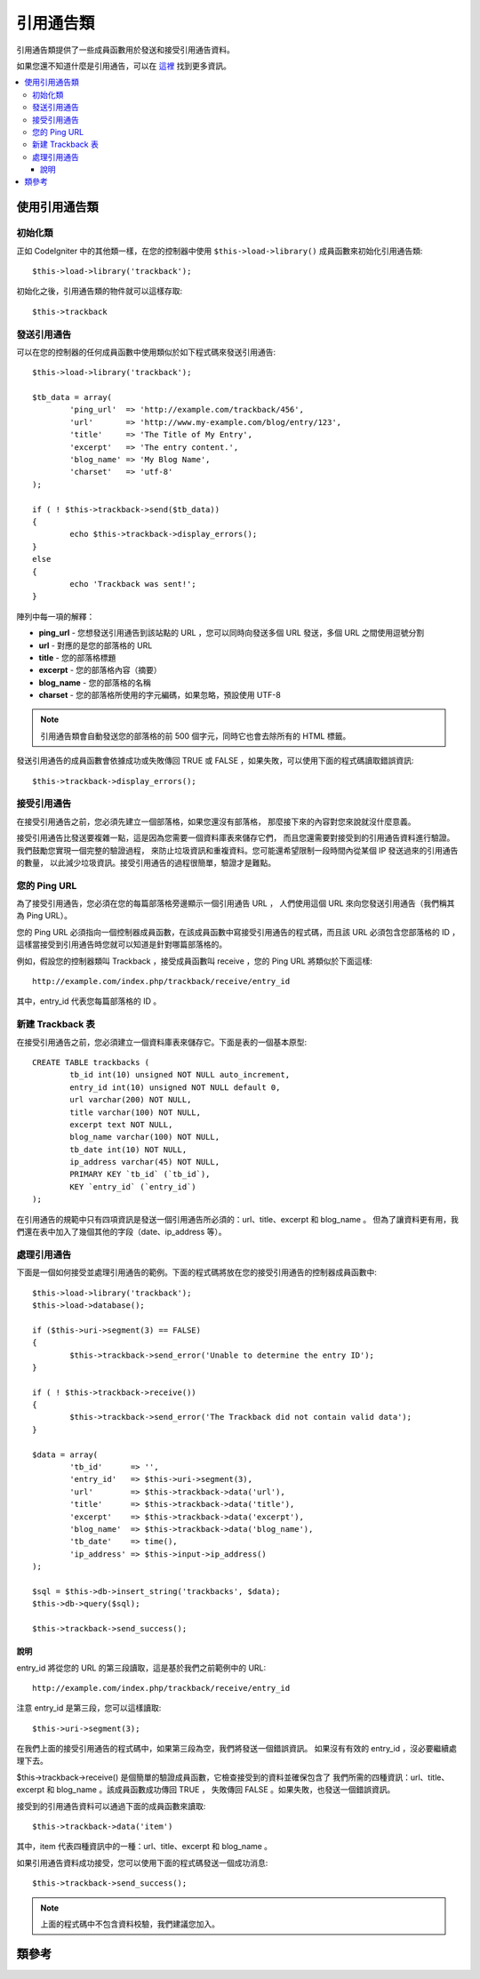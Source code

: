 ###############
引用通告類
###############

引用通告類提供了一些成員函數用於發送和接受引用通告資料。

如果您還不知道什麼是引用通告，可以在
`這裡 <http://en.wikipedia.org/wiki/Trackback>`_ 找到更多資訊。

.. contents::
  :local:

.. raw:: html

  <div class="custom-index container"></div>

*************************
使用引用通告類
*************************

初始化類
======================

正如 CodeIgniter 中的其他類一樣，在您的控制器中使用 ``$this->load->library()``
成員函數來初始化引用通告類::

	$this->load->library('trackback');

初始化之後，引用通告類的物件就可以這樣存取::

	$this->trackback

發送引用通告
==================

可以在您的控制器的任何成員函數中使用類似於如下程式碼來發送引用通告::

	$this->load->library('trackback');

	$tb_data = array(
		'ping_url'  => 'http://example.com/trackback/456',
		'url'       => 'http://www.my-example.com/blog/entry/123',
		'title'     => 'The Title of My Entry',
		'excerpt'   => 'The entry content.',
		'blog_name' => 'My Blog Name',
		'charset'   => 'utf-8'
	);

	if ( ! $this->trackback->send($tb_data))
	{
		echo $this->trackback->display_errors();
	}
	else
	{
		echo 'Trackback was sent!';
	}

陣列中每一項的解釋：

-  **ping_url** - 您想發送引用通告到該站點的 URL ，您可以同時向發送多個 URL 發送，多個 URL 之間使用逗號分割
-  **url** - 對應的是您的部落格的 URL
-  **title** - 您的部落格標題
-  **excerpt** - 您的部落格內容（摘要）
-  **blog_name** - 您的部落格的名稱
-  **charset** - 您的部落格所使用的字元編碼，如果忽略，預設使用 UTF-8

.. note:: 引用通告類會自動發送您的部落格的前 500 個字元，同時它也會去除所有的 HTML 標籤。

發送引用通告的成員函數會依據成功或失敗傳回 TRUE 或 FALSE ，如果失敗，可以使用下面的程式碼讀取錯誤資訊::

	$this->trackback->display_errors();

接受引用通告
====================

在接受引用通告之前，您必須先建立一個部落格，如果您還沒有部落格，
那麼接下來的內容對您來說就沒什麼意義。

接受引用通告比發送要複雜一點，這是因為您需要一個資料庫表來儲存它們，
而且您還需要對接受到的引用通告資料進行驗證。我們鼓勵您實現一個完整的驗證過程，
來防止垃圾資訊和重複資料。您可能還希望限制一段時間內從某個 IP 發送過來的引用通告的數量，
以此減少垃圾資訊。接受引用通告的過程很簡單，驗證才是難點。

您的 Ping URL
=============

為了接受引用通告，您必須在您的每篇部落格旁邊顯示一個引用通告 URL ，
人們使用這個 URL 來向您發送引用通告（我們稱其為 Ping URL）。

您的 Ping URL 必須指向一個控制器成員函數，在該成員函數中寫接受引用通告的程式碼，而且該 URL
必須包含您部落格的 ID ，這樣當接受到引用通告時您就可以知道是針對哪篇部落格的。

例如，假設您的控制器類叫 Trackback ，接受成員函數叫 receive ，您的 Ping URL
將類似於下面這樣::

	http://example.com/index.php/trackback/receive/entry_id

其中，entry_id 代表您每篇部落格的 ID 。

新建 Trackback 表
==========================

在接受引用通告之前，您必須建立一個資料庫表來儲存它。下面是表的一個基本原型::

	CREATE TABLE trackbacks (
		tb_id int(10) unsigned NOT NULL auto_increment,
		entry_id int(10) unsigned NOT NULL default 0,
		url varchar(200) NOT NULL,
		title varchar(100) NOT NULL,
		excerpt text NOT NULL,
		blog_name varchar(100) NOT NULL,
		tb_date int(10) NOT NULL,
		ip_address varchar(45) NOT NULL,
		PRIMARY KEY `tb_id` (`tb_id`),
		KEY `entry_id` (`entry_id`)
	);

在引用通告的規範中只有四項資訊是發送一個引用通告所必須的：url、title、excerpt 和 blog_name 。
但為了讓資料更有用，我們還在表中加入了幾個其他的字段（date、ip_address 等）。

處理引用通告
======================

下面是一個如何接受並處理引用通告的範例。下面的程式碼將放在您的接受引用通告的控制器成員函數中::

	$this->load->library('trackback');
	$this->load->database();

	if ($this->uri->segment(3) == FALSE)
	{
		$this->trackback->send_error('Unable to determine the entry ID');
	}

	if ( ! $this->trackback->receive())
	{
		$this->trackback->send_error('The Trackback did not contain valid data');
	}

	$data = array(
		'tb_id'      => '',
		'entry_id'   => $this->uri->segment(3),
		'url'        => $this->trackback->data('url'),
		'title'      => $this->trackback->data('title'),
		'excerpt'    => $this->trackback->data('excerpt'),
		'blog_name'  => $this->trackback->data('blog_name'),
		'tb_date'    => time(),
		'ip_address' => $this->input->ip_address()
	);

	$sql = $this->db->insert_string('trackbacks', $data);
	$this->db->query($sql);

	$this->trackback->send_success();

說明
^^^^^^

entry_id 將從您的 URL 的第三段讀取，這是基於我們之前範例中的 URL::

	http://example.com/index.php/trackback/receive/entry_id

注意 entry_id 是第三段，您可以這樣讀取::

	$this->uri->segment(3);

在我們上面的接受引用通告的程式碼中，如果第三段為空，我們將發送一個錯誤資訊。
如果沒有有效的 entry_id ，沒必要繼續處理下去。

$this->trackback->receive() 是個簡單的驗證成員函數，它檢查接受到的資料並確保包含了
我們所需的四種資訊：url、title、excerpt 和 blog_name 。該成員函數成功傳回 TRUE ，
失敗傳回 FALSE 。如果失敗，也發送一個錯誤資訊。

接受到的引用通告資料可以通過下面的成員函數來讀取::

	$this->trackback->data('item')

其中，item 代表四種資訊中的一種：url、title、excerpt 和 blog_name 。

如果引用通告資料成功接受，您可以使用下面的程式碼發送一個成功消息::

	$this->trackback->send_success();

.. note:: 上面的程式碼中不包含資料校驗，我們建議您加入。

***************
類參考
***************

.. php:class:: CI_Trackback

	.. attribute:: $data = array('url' => '', 'title' => '', 'excerpt' => '', 'blog_name' => '', 'charset' => '')

		引用通告資料的陣列。

	.. attribute:: $convert_ascii = TRUE

		是否將高位 ASCII 和 MS Word 特殊字元 轉換為 HTML 實體。

	.. php:method:: send($tb_data)

		:param	array	$tb_data: Trackback data
		:returns:	TRUE on success, FALSE on failure
		:rtype:	bool

		發送引用通告。

	.. php:method:: receive()

		:returns:	TRUE on success, FALSE on failure
		:rtype:	bool

		該成員函數簡單的檢驗接受到的引用通告資料，成功傳回 TRUE ，失敗傳回 FALSE 。
		如果資料是有效的，將加入到 ``$this->data`` 陣列，以便儲存到資料庫。

	.. php:method:: send_error([$message = 'Incomplete information'])

		:param	string	$message: Error message
		:rtype: void

		向引用通告請求傳回一條錯誤資訊。

		.. note:: 該成員函數將會終止腳本的執行。

	.. php:method:: send_success()

		:rtype:	void

		向引用通告請求傳回一條成功資訊。

		.. note:: 該成員函數將會終止腳本的執行。

	.. php:method:: data($item)

		:param	string	$item: Data key
		:returns:	Data value or empty string if not found
		:rtype:	string

		從引用通告資料中讀取一項記錄。

	.. php:method:: process($url, $data)

		:param	string	$url: Target url
		:param	string	$data: Raw POST data
		:returns:	TRUE on success, FALSE on failure
		:rtype:	bool

		打開一個 socket 連接，並將資料傳送到伺服器。成功傳回 TRUE ，失敗傳回 FALSE 。

	.. php:method:: extract_urls($urls)

		:param	string	$urls: Comma-separated URL list
		:returns:	Array of URLs
		:rtype:	array

		該成員函數用於發送多條引用通告，它接受一個包含多條 URL 的字元串
		（以逗號或空格分割），將其轉換為一個陣列。

	.. php:method:: validate_url(&$url)

		:param	string	$url: Trackback URL
		:rtype:	void

		如果 URL 中沒有包括協議部分，該成員函數簡單將 *http://* 前綴加入到 URL 前面。

	.. php:method:: get_id($url)

		:param	string	$url: Trackback URL
		:returns:	URL ID or FALSE on failure
		:rtype:	string

		查找並傳回一個引用通告 URL 的 ID ，失敗傳回 FALSE 。

	.. php:method:: convert_xml($str)

		:param	string	$str: Input string
		:returns:	Converted string
		:rtype:	string

		將 XML 保留字元轉換為實體。

	.. php:method:: limit_characters($str[, $n = 500[, $end_char = '…']])

		:param	string	$str: Input string
		:param	int	$n: Max characters number
		:param	string	$end_char: Character to put at end of string
		:returns:	Shortened string
		:rtype:	string

		將字元串裁剪到指定字元個數，會保持單詞的完整性。

	.. php:method:: convert_ascii($str)

		:param	string	$str: Input string
		:returns:	Converted string
		:rtype:	string

		將高位 ASCII 和 MS Word 特殊字元轉換為 HTML 實體。

	.. php:method:: set_error($msg)

		:param	string	$msg: Error message
		:rtype:	void

		設定一個錯誤資訊。

	.. php:method:: display_errors([$open = '<p>'[, $close = '</p>']])

		:param	string	$open: Open tag
		:param	string	$close: Close tag
		:returns:	HTML formatted error messages
		:rtype:	string

		傳回 HTML 格式的錯誤資訊，如果沒有錯誤，傳回空字元串。
